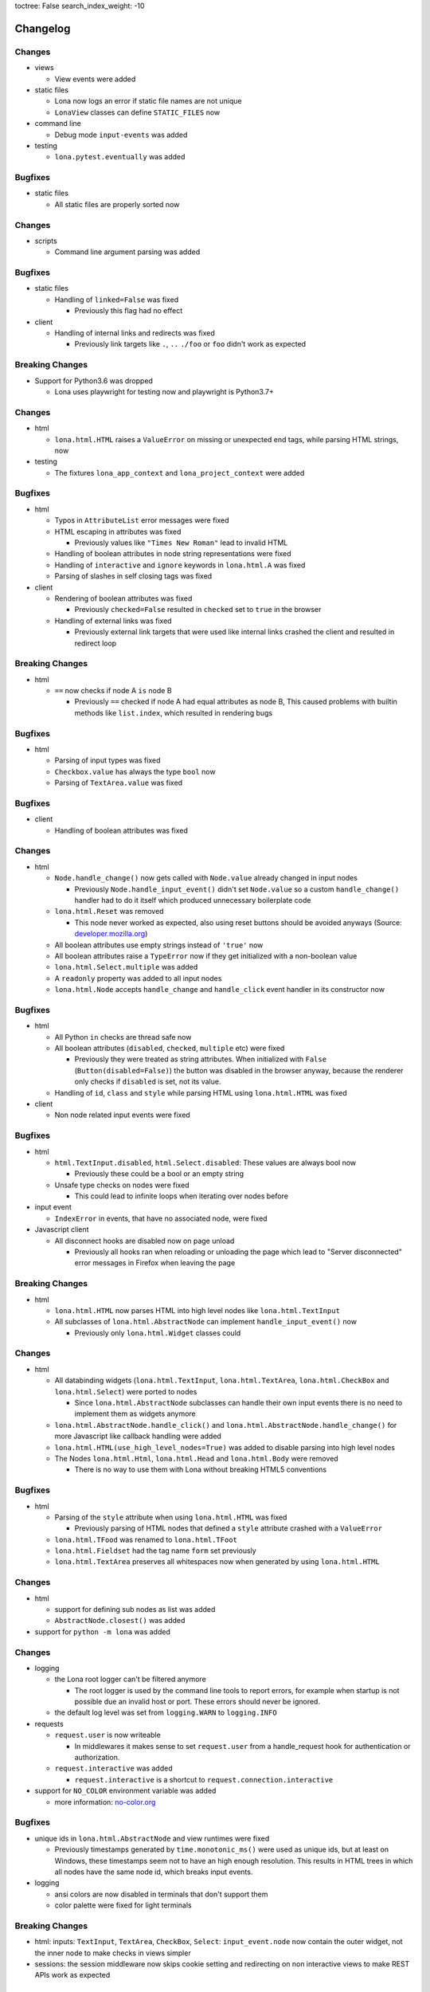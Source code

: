 toctree: False
search_index_weight: -10


Changelog
=========

.. changelog-header:: 1.7.3 (2021-10-08)


Changes
~~~~~~~

* views

  * View events were added

* static files

  * Lona now logs an error if static file names are not unique
  * ``LonaView`` classes can define ``STATIC_FILES`` now

* command line

  * Debug mode ``input-events`` was added

* testing

  * ``lona.pytest.eventually`` was added


Bugfixes
~~~~~~~~

* static files

  * All static files are properly sorted now


.. changelog-header:: 1.7.2 (2021-09-28)


Changes
~~~~~~~

* scripts

  * Command line argument parsing was added


Bugfixes
~~~~~~~~

* static files

  * Handling of ``linked=False`` was fixed

    * Previously this flag had no effect

* client

  * Handling of internal links and redirects was fixed

    * Previously link targets like ``.``, ``..`` ``./foo`` or ``foo`` didn't
      work as expected


.. changelog-header:: 1.7.1 (2021-09-21)


Breaking Changes
~~~~~~~~~~~~~~~~

* Support for Python3.6 was dropped

  * Lona uses playwright for testing now and playwright is Python3.7+


Changes
~~~~~~~

* html

  * ``lona.html.HTML`` raises a ``ValueError`` on missing or unexpected end
    tags, while parsing HTML strings, now

* testing

  * The fixtures ``lona_app_context`` and ``lona_project_context`` were added


Bugfixes
~~~~~~~~

* html

  * Typos in ``AttributeList`` error messages were fixed
  * HTML escaping in attributes was fixed

    * Previously values like ``"Times New Roman"`` lead to invalid HTML

  * Handling of boolean attributes in node string representations were fixed

  * Handling of ``interactive`` and ``ignore`` keywords in ``lona.html.A``
    was fixed

  * Parsing of slashes in self closing tags was fixed

* client

  * Rendering of boolean attributes was fixed

    * Previously ``checked=False`` resulted in ``checked`` set to ``true``
      in the browser

  * Handling of external links was fixed

    * Previously external link targets that were used like internal links
      crashed the client and resulted in redirect loop


.. changelog-header:: 1.7 (2021-09-16)


Breaking Changes
~~~~~~~~~~~~~~~~

* html

  * ``==`` now checks if node A ``is`` node B

    * Previously ``==`` checked if node A had equal attributes as node B,
      This caused problems with builtin methods like ``list.index``, which
      resulted in rendering bugs


Bugfixes
~~~~~~~~

* html

  * Parsing of input types was fixed
  * ``Checkbox.value`` has always the type ``bool`` now
  * Parsing of ``TextArea.value`` was fixed


.. changelog-header:: 1.6.1 (2021-09-08)

Bugfixes
~~~~~~~~

* client

  * Handling of boolean attributes was fixed


.. changelog-header:: 1.6 (2021-09-06)

Changes
~~~~~~~

* html

  * ``Node.handle_change()`` now gets called with ``Node.value`` already
    changed in input nodes

    * Previously ``Node.handle_input_event()`` didn't set ``Node.value``
      so a custom ``handle_change()`` handler had to do it itself which
      produced unnecessary boilerplate code

  * ``lona.html.Reset`` was removed

    * This node never worked as expected, also using reset buttons should be
      avoided anyways (Source: `developer.mozilla.org <https://developer.mozilla.org/en-US/docs/Web/HTML/Element/input/reset>`_)

  * All boolean attributes use empty strings instead of ``'true'`` now

  * All boolean attributes raise a ``TypeError`` now if they get initialized
    with a non-boolean value

  * ``lona.html.Select.multiple`` was added

  * A ``readonly`` property was added to all input nodes

  * ``lona.html.Node`` accepts ``handle_change`` and ``handle_click`` event
    handler in its constructor now

Bugfixes
~~~~~~~~

* html

  * All Python ``in`` checks are thread safe now

  * All boolean attributes (``disabled``, ``checked``, ``multiple`` etc) were
    fixed

    * Previously they were treated as string attributes. When initialized with
      ``False`` (``Button(disabled=False)``) the button was disabled in the
      browser anyway, because the renderer only checks if ``disabled`` is set,
      not its value.

  * Handling of ``id``, ``class`` and ``style`` while parsing HTML using
    ``lona.html.HTML`` was fixed

* client

  * Non node related input events were fixed


.. changelog-header:: 1.5.1 (2021-09-03)

Bugfixes
~~~~~~~~

* html

  * ``html.TextInput.disabled``, ``html.Select.disabled``: These values are
    always bool now

    * Previously these could be a bool or an empty string

  * Unsafe type checks on nodes were fixed

    * This could lead to infinite loops when iterating over nodes before

* input event

  * ``IndexError`` in events, that have no associated node, were fixed

* Javascript client

  * All disconnect hooks are disabled now on page unload

    * Previously all hooks ran when reloading or unloading the page which
      lead to "Server disconnected" error messages in Firefox when leaving the
      page


.. changelog-header:: 1.5 (2021-09-01)

Breaking Changes
~~~~~~~~~~~~~~~~

* html

  * ``lona.html.HTML`` now parses HTML into high level nodes like
    ``lona.html.TextInput``

  * All subclasses of ``lona.html.AbstractNode`` can implement
    ``handle_input_event()`` now

    * Previously only ``lona.html.Widget`` classes could

Changes
~~~~~~~

* html

  * All databinding widgets (``lona.html.TextInput``, ``lona.html.TextArea``,
    ``lona.html.CheckBox`` and ``lona.html.Select``) were ported to nodes

    * Since ``lona.html.AbstractNode`` subclasses can handle their own input
      events there is no need to implement them as widgets anymore

  * ``lona.html.AbstractNode.handle_click()`` and
    ``lona.html.AbstractNode.handle_change()`` for more Javascript like
    callback handling were added

  * ``lona.html.HTML(use_high_level_nodes=True)`` was added to disable
    parsing into high level nodes

  * The Nodes ``lona.html.Html``, ``lona.html.Head`` and ``lona.html.Body``
    were removed

    * There is no way to use them with Lona without breaking HTML5 conventions

Bugfixes
~~~~~~~~

* html

  * Parsing of the ``style`` attribute when using ``lona.html.HTML`` was fixed

    * Previously parsing of HTML nodes that defined a ``style`` attribute
      crashed with a ``ValueError``

  * ``lona.html.TFood`` was renamed to ``lona.html.TFoot``
  * ``lona.html.Fieldset`` had the tag name ``form`` set previously
  * ``lona.html.TextArea`` preserves all whitespaces now when generated by
    using ``lona.html.HTML``


.. changelog-header:: 1.4.1 (2021-08-27)

Changes
~~~~~~~

* html

  * support for defining sub nodes as list was added
  * ``AbstractNode.closest()`` was added

* support for ``python -m lona`` was added


.. changelog-header:: 1.4 (2021-08-26)

Changes
~~~~~~~

* logging

  * the Lona root logger can't be filtered anymore

    * The root logger is used by the command line tools to report errors, for
      example when startup is not possible due an invalid host or port.
      These errors should never be ignored.

  * the default log level was set from ``logging.WARN`` to ``logging.INFO``

* requests

  * ``request.user`` is now writeable

    * In middlewares it makes sense to set ``request.user`` from a
      handle_request hook for authentication or authorization.

  * ``request.interactive`` was added

    * ``request.interactive`` is a shortcut to
      ``request.connection.interactive``

* support for ``NO_COLOR`` environment variable was added

  * more information: `no-color.org <https://no-color.org>`_

Bugfixes
~~~~~~~~

* unique ids in ``lona.html.AbstractNode`` and view runtimes were fixed

  * Previously timestamps generated by ``time.monotonic_ms()`` were used as
    unique ids, but at least on Windows, these timestamps seem not to have an
    high enough resolution.
    This results in HTML trees in which all nodes have the same node id, which
    breaks input events.

* logging

  * ansi colors are now disabled in terminals that don't support them

  * color palette were fixed for light terminals


.. changelog-header:: 1.3 (2021-08-22)

Breaking Changes
~~~~~~~~~~~~~~~~

* html: inputs: ``TextInput``, ``TextArea``, ``CheckBox``, ``Select``:
  ``input_event.node`` now contain the outer widget, not the inner node to
  make checks in views simpler

* sessions: the session middleware now skips cookie setting and redirecting on
  non interactive views to make REST APIs work as expected

Changes
~~~~~~~

* routing: the router now uses ``functools.lru_cache`` for ``resolve()`` and
  ``reverse()``
* html: parsing: obsolete empty ``TextNode`` objects that are not part of a
  ``pre`` get filtered out now
* views: non-interactive views can return Lona HTML trees now

Bugfixes
~~~~~~~~

* views: ``GET`` variables were fixed for non-interactive views
* views: handling of empty return values for non-interactive views like
  ``''`` or ``None`` was fixed


.. changelog-header:: 1.2 (2021-08-19)

Breaking Changes
~~~~~~~~~~~~~~~~

* contrib: contrib.django was moved to `github.com/lona-web-org/lona-django <https://github.com/lona-web-org/lona-django>`_
* contrib: contrib.chartjs was moved to `github.com/lona-web-org/lona-chartjs <https://github.com/lona-web-org/lona-chartjs>`_
* contrib: contrib.bootstrap3 was removed

Changes
~~~~~~~

* frontend: the default frontend was split up in multiple templates, JS and CSS
  files to make it more configurable
* shell: the commands ``%lona_static_files``, ``%lona_templates`` and
  ``%lona_middlewares`` were added

Bugfixes
~~~~~~~~

* scripts: static file loading issues were fixed

  * previously ``app.add_static_file()`` and ``app.add_template()`` couldn't
    override default static files and templates

* shell: ``%lona_views``: python stack analysis when running from a Lona script
  was fixed

* shell: ``%lona_views``: fix error message when using ``--memory``

  * previously ``%lona_views`` would always return "invalid runtime id" when
    ``--memory`` is set.


.. changelog-header:: 1.1.1 (2021-08-15)

Bugfixes
~~~~~~~~

* html: nodes: Button: fix ``disabled`` property


.. changelog-header:: 1.1 (2021-08-13)

Changes
~~~~~~~

* templating: add support for symlinks
* add Lona scripts
* add import shortcuts for ``LonaView``, ``Route``,
  ``ForbiddenError``, ``ClientError``, ``UserAbort`` and ``ServerStop``


.. changelog-header:: 1.0.2 (2021-08-12)

Bugfixes
~~~~~~~~

* command line: collect-static: fix wrong usage of shutil.copy

  * Previously collect-static crashed with a IsADirectoryError when trying to
    copy a directory


.. changelog-header:: 1.0.1 (2021-08-10)

Bugfixes
~~~~~~~~

* html: data binding: skip all non change events

  * Previously ``TextInput`` and ``Select`` catched all input events and
    handled them as ``CHANGE`` event. Now unknown events get bubbled up.


.. changelog-header:: 1.0 (2021-08-09)

Initial stable release
